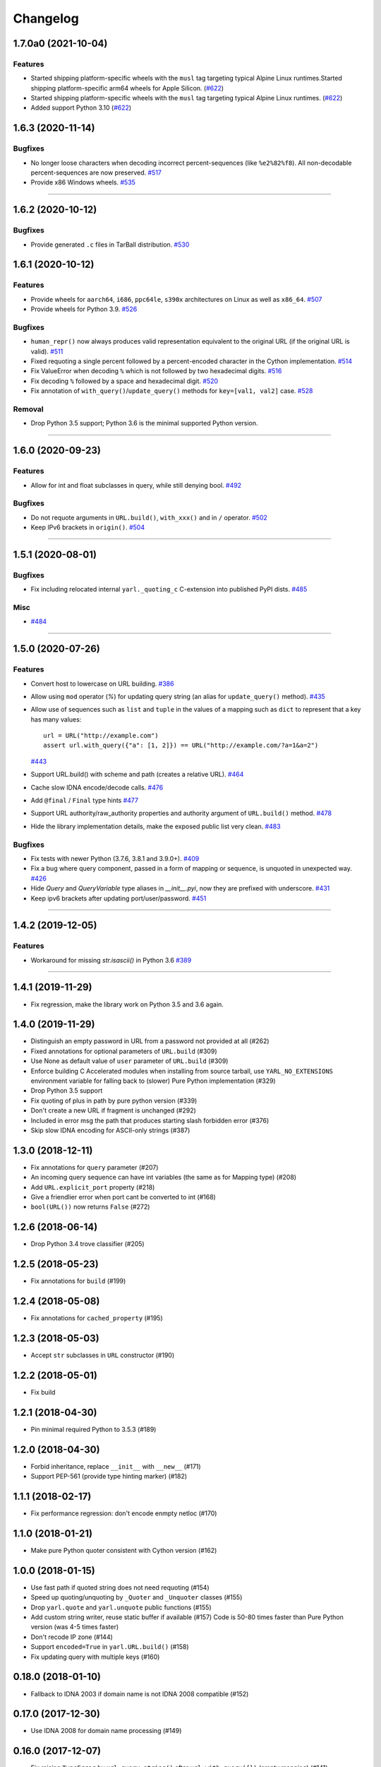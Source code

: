 =========
Changelog
=========

..
    You should *NOT* be adding new change log entries to this file, this
    file is managed by towncrier. You *may* edit previous change logs to
    fix problems like typo corrections or such.
    To add a new change log entry, please see
    https://pip.pypa.io/en/latest/development/#adding-a-news-entry
    we named the news folder "changes".

    WARNING: Don't drop the next directive!

.. towncrier release notes start

1.7.0a0 (2021-10-04)
====================

Features
--------

- Started shipping platform-specific wheels with the ``musl`` tag targeting typical Alpine Linux runtimes.Started shipping platform-specific arm64 wheels for Apple Silicon. (`#622 <https://github.com/aio-libs/yarl/issues/622>`_)
- Started shipping platform-specific wheels with the ``musl`` tag targeting typical Alpine Linux runtimes. (`#622 <https://github.com/aio-libs/yarl/issues/622>`_)
- Added support Python 3.10 (`#622 <https://github.com/aio-libs/yarl/issues/622>`_)


1.6.3 (2020-11-14)
==================

Bugfixes
--------

- No longer loose characters when decoding incorrect percent-sequences (like ``%e2%82%f8``). All non-decodable percent-sequences are now preserved.
  `#517 <https://github.com/aio-libs/yarl/issues/517>`_
- Provide x86 Windows wheels.
  `#535 <https://github.com/aio-libs/yarl/issues/535>`_


----


1.6.2 (2020-10-12)
==================


Bugfixes
--------

- Provide generated ``.c`` files in TarBall distribution.
  `#530  <https://github.com/aio-libs/multidict/issues/530>`_

1.6.1 (2020-10-12)
==================

Features
--------

- Provide wheels for ``aarch64``, ``i686``, ``ppc64le``, ``s390x`` architectures on
  Linux as well as ``x86_64``.
  `#507  <https://github.com/aio-libs/yarl/issues/507>`_
- Provide wheels for Python 3.9.
  `#526 <https://github.com/aio-libs/yarl/issues/526>`_

Bugfixes
--------

- ``human_repr()`` now always produces valid representation equivalent to the original URL (if the original URL is valid).
  `#511 <https://github.com/aio-libs/yarl/issues/511>`_
- Fixed  requoting a single percent followed by a percent-encoded character in the Cython implementation.
  `#514 <https://github.com/aio-libs/yarl/issues/514>`_
- Fix ValueError when decoding ``%`` which is not followed by two hexadecimal digits.
  `#516 <https://github.com/aio-libs/yarl/issues/516>`_
- Fix decoding ``%`` followed by a space and hexadecimal digit.
  `#520 <https://github.com/aio-libs/yarl/issues/520>`_
- Fix annotation of ``with_query()``/``update_query()`` methods for ``key=[val1, val2]`` case.
  `#528 <https://github.com/aio-libs/yarl/issues/528>`_

Removal
-------

- Drop Python 3.5 support; Python 3.6 is the minimal supported Python version.


----


1.6.0 (2020-09-23)
==================

Features
--------

- Allow for int and float subclasses in query, while still denying bool.
  `#492 <https://github.com/aio-libs/yarl/issues/492>`_


Bugfixes
--------

- Do not requote arguments in ``URL.build()``, ``with_xxx()`` and in ``/`` operator.
  `#502 <https://github.com/aio-libs/yarl/issues/502>`_
- Keep IPv6 brackets in ``origin()``.
  `#504 <https://github.com/aio-libs/yarl/issues/504>`_


----


1.5.1 (2020-08-01)
==================

Bugfixes
--------

- Fix including relocated internal ``yarl._quoting_c`` C-extension into published PyPI dists.
  `#485 <https://github.com/aio-libs/yarl/issues/485>`_


Misc
----

- `#484 <https://github.com/aio-libs/yarl/issues/484>`_


----


1.5.0 (2020-07-26)
==================

Features
--------

- Convert host to lowercase on URL building.
  `#386 <https://github.com/aio-libs/yarl/issues/386>`_
- Allow using ``mod`` operator (`%`) for updating query string (an alias for ``update_query()`` method).
  `#435 <https://github.com/aio-libs/yarl/issues/435>`_
- Allow use of sequences such as ``list`` and ``tuple`` in the values
  of a mapping such as ``dict`` to represent that a key has many values::

      url = URL("http://example.com")
      assert url.with_query({"a": [1, 2]}) == URL("http://example.com/?a=1&a=2")

  `#443 <https://github.com/aio-libs/yarl/issues/443>`_
- Support URL.build() with scheme and path (creates a relative URL).
  `#464 <https://github.com/aio-libs/yarl/issues/464>`_
- Cache slow IDNA encode/decode calls.
  `#476 <https://github.com/aio-libs/yarl/issues/476>`_
- Add ``@final`` / ``Final`` type hints
  `#477 <https://github.com/aio-libs/yarl/issues/477>`_
- Support URL authority/raw_authority properties and authority argument of ``URL.build()`` method.
  `#478 <https://github.com/aio-libs/yarl/issues/478>`_
- Hide the library implementation details, make the exposed public list very clean.
  `#483 <https://github.com/aio-libs/yarl/issues/483>`_


Bugfixes
--------

- Fix tests with newer Python (3.7.6, 3.8.1 and 3.9.0+).
  `#409 <https://github.com/aio-libs/yarl/issues/409>`_
- Fix a bug where query component, passed in a form of mapping or sequence, is unquoted in unexpected way.
  `#426 <https://github.com/aio-libs/yarl/issues/426>`_
- Hide `Query` and `QueryVariable` type aliases in `__init__.pyi`, now they are prefixed with underscore.
  `#431 <https://github.com/aio-libs/yarl/issues/431>`_
- Keep ipv6 brackets after updating port/user/password.
  `#451 <https://github.com/aio-libs/yarl/issues/451>`_


----


1.4.2 (2019-12-05)
==================

Features
--------

- Workaround for missing `str.isascii()` in Python 3.6
  `#389 <https://github.com/aio-libs/yarl/issues/389>`_


----


1.4.1 (2019-11-29)
==================

* Fix regression, make the library work on Python 3.5 and 3.6 again.

1.4.0 (2019-11-29)
==================

* Distinguish an empty password in URL from a password not provided at all (#262)

* Fixed annotations for optional parameters of ``URL.build`` (#309)

* Use None as default value of ``user`` parameter of ``URL.build`` (#309)

* Enforce building C Accelerated modules when installing from source tarball, use
  ``YARL_NO_EXTENSIONS`` environment variable for falling back to (slower) Pure Python
  implementation (#329)

* Drop Python 3.5 support

* Fix quoting of plus in path by pure python version (#339)

* Don't create a new URL if fragment is unchanged (#292)

* Included in error msg the path that produces starting slash forbidden error (#376)

* Skip slow IDNA encoding for ASCII-only strings (#387)


1.3.0 (2018-12-11)
==================

* Fix annotations for ``query`` parameter (#207)

* An incoming query sequence can have int variables (the same as for
  Mapping type) (#208)

* Add ``URL.explicit_port`` property (#218)

* Give a friendlier error when port cant be converted to int (#168)

* ``bool(URL())`` now returns ``False`` (#272)

1.2.6 (2018-06-14)
==================

* Drop Python 3.4 trove classifier (#205)

1.2.5 (2018-05-23)
==================

* Fix annotations for ``build`` (#199)

1.2.4 (2018-05-08)
==================

* Fix annotations for ``cached_property`` (#195)

1.2.3 (2018-05-03)
==================

* Accept ``str`` subclasses in ``URL`` constructor (#190)

1.2.2 (2018-05-01)
==================

* Fix build

1.2.1 (2018-04-30)
==================

* Pin minimal required Python to 3.5.3 (#189)

1.2.0 (2018-04-30)
==================

* Forbid inheritance, replace ``__init__`` with ``__new__`` (#171)

* Support PEP-561 (provide type hinting marker) (#182)

1.1.1 (2018-02-17)
==================

* Fix performance regression: don't encode enmpty netloc (#170)

1.1.0 (2018-01-21)
==================

* Make pure Python quoter consistent with Cython version (#162)

1.0.0 (2018-01-15)
==================

* Use fast path if quoted string does not need requoting (#154)

* Speed up quoting/unquoting by ``_Quoter`` and ``_Unquoter`` classes (#155)

* Drop ``yarl.quote`` and ``yarl.unquote`` public functions (#155)

* Add custom string writer, reuse static buffer if available (#157)
  Code is 50-80 times faster than Pure Python version (was 4-5 times faster)

* Don't recode IP zone (#144)

* Support ``encoded=True`` in ``yarl.URL.build()`` (#158)

* Fix updating query with multiple keys (#160)

0.18.0 (2018-01-10)
===================

* Fallback to IDNA 2003 if domain name is not IDNA 2008 compatible (#152)

0.17.0 (2017-12-30)
===================

* Use IDNA 2008 for domain name processing (#149)

0.16.0 (2017-12-07)
===================

* Fix raising ``TypeError`` by ``url.query_string()`` after
  ``url.with_query({})`` (empty mapping) (#141)

0.15.0 (2017-11-23)
===================

* Add ``raw_path_qs`` attribute (#137)

0.14.2 (2017-11-14)
===================

* Restore ``strict`` parameter as no-op in ``quote`` / ``unquote``

0.14.1 (2017-11-13)
===================

* Restore ``strict`` parameter as no-op for sake of compatibility with
  aiohttp 2.2

0.14.0 (2017-11-11)
===================

* Drop strict mode (#123)

* Fix ``"ValueError: Unallowed PCT %"`` when there's a ``"%"`` in the url (#124)

0.13.0 (2017-10-01)
===================

* Document ``encoded`` parameter (#102)

* Support relative urls like ``'?key=value'`` (#100)

* Unsafe encoding for QS fixed. Encode ``;`` char in value param (#104)

* Process passwords without user names (#95)

0.12.0 (2017-06-26)
===================

* Properly support paths without leading slash in ``URL.with_path()`` (#90)

* Enable type annotation checks

0.11.0 (2017-06-26)
===================

* Normalize path (#86)

* Clear query and fragment parts in ``.with_path()`` (#85)

0.10.3 (2017-06-13)
===================

* Prevent double URL args unquoting (#83)

0.10.2 (2017-05-05)
===================

* Unexpected hash behaviour (#75)


0.10.1 (2017-05-03)
===================

* Unexpected compare behaviour (#73)

* Do not quote or unquote + if not a query string. (#74)


0.10.0 (2017-03-14)
===================

* Added ``URL.build`` class method (#58)

* Added ``path_qs`` attribute (#42)


0.9.8 (2017-02-16)
==================

* Do not quote ``:`` in path


0.9.7 (2017-02-16)
==================

* Load from pickle without _cache (#56)

* Percent-encoded pluses in path variables become spaces (#59)


0.9.6 (2017-02-15)
==================

* Revert backward incompatible change (BaseURL)


0.9.5 (2017-02-14)
==================

* Fix BaseURL rich comparison support


0.9.4 (2017-02-14)
==================

* Use BaseURL


0.9.3 (2017-02-14)
==================

* Added BaseURL


0.9.2 (2017-02-08)
==================

* Remove debug print


0.9.1 (2017-02-07)
==================

* Do not lose tail chars (#45)


0.9.0 (2017-02-07)
==================

* Allow to quote ``%`` in non strict mode (#21)

* Incorrect parsing of query parameters with %3B (;) inside (#34)

* Fix core dumps (#41)

* tmpbuf - compiling error (#43)

* Added ``URL.update_path()`` method

* Added ``URL.update_query()`` method (#47)


0.8.1 (2016-12-03)
==================

* Fix broken aiohttp: revert back ``quote`` / ``unquote``.


0.8.0 (2016-12-03)
==================

* Support more verbose error messages in ``.with_query()`` (#24)

* Don't percent-encode ``@`` and ``:`` in path (#32)

* Don't expose ``yarl.quote`` and ``yarl.unquote``, these functions are
  part of private API

0.7.1 (2016-11-18)
==================

* Accept not only ``str`` but all classes inherited from ``str`` also (#25)

0.7.0 (2016-11-07)
==================

* Accept ``int`` as value for ``.with_query()``

0.6.0 (2016-11-07)
==================

* Explicitly use UTF8 encoding in setup.py (#20)
* Properly unquote non-UTF8 strings (#19)

0.5.3 (2016-11-02)
==================

* Don't use namedtuple fields but indexes on URL construction

0.5.2 (2016-11-02)
==================

* Inline ``_encode`` class method

0.5.1 (2016-11-02)
==================

* Make URL construction faster by removing extra classmethod calls

0.5.0 (2016-11-02)
==================

* Add cython optimization for quoting/unquoting
* Provide binary wheels

0.4.3 (2016-09-29)
==================

* Fix typing stubs

0.4.2 (2016-09-29)
==================

* Expose ``quote()`` and ``unquote()`` as public API

0.4.1 (2016-09-28)
==================

* Support empty values in query (``'/path?arg'``)

0.4.0 (2016-09-27)
==================

* Introduce ``relative()`` (#16)

0.3.2 (2016-09-27)
==================

* Typo fixes #15

0.3.1 (2016-09-26)
==================

* Support sequence of pairs as ``with_query()`` parameter

0.3.0 (2016-09-26)
==================

* Introduce ``is_default_port()``

0.2.1 (2016-09-26)
==================

* Raise ValueError for URLs like 'http://:8080/'

0.2.0 (2016-09-18)
==================

* Avoid doubling slashes when joining paths (#13)

* Appending path starting from slash is forbidden (#12)

0.1.4 (2016-09-09)
==================

* Add kwargs support for ``with_query()`` (#10)

0.1.3 (2016-09-07)
==================

* Document ``with_query()``, ``with_fragment()`` and ``origin()``

* Allow ``None`` for ``with_query()`` and ``with_fragment()``

0.1.2 (2016-09-07)
==================

* Fix links, tune docs theme.

0.1.1 (2016-09-06)
==================

* Update README, old version used obsolete API

0.1.0 (2016-09-06)
==================

* The library was deeply refactored, bytes are gone away but all
  accepted strings are encoded if needed.

0.0.1 (2016-08-30)
==================

* The first release.
